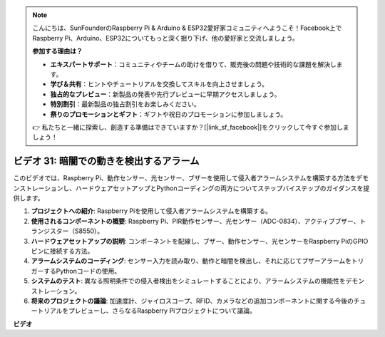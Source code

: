 .. note::

    こんにちは、SunFounderのRaspberry Pi & Arduino & ESP32愛好家コミュニティへようこそ！Facebook上でRaspberry Pi、Arduino、ESP32についてもっと深く掘り下げ、他の愛好家と交流しましょう。

    **参加する理由は？**

    - **エキスパートサポート**：コミュニティやチームの助けを借りて、販売後の問題や技術的な課題を解決します。
    - **学び＆共有**：ヒントやチュートリアルを交換してスキルを向上させましょう。
    - **独占的なプレビュー**：新製品の発表や先行プレビューに早期アクセスしましょう。
    - **特別割引**：最新製品の独占割引をお楽しみください。
    - **祭りのプロモーションとギフト**：ギフトや祝日のプロモーションに参加しましょう。

    👉 私たちと一緒に探索し、創造する準備はできていますか？[|link_sf_facebook|]をクリックして今すぐ参加しましょう！

ビデオ 31: 暗闇での動きを検出するアラーム
=======================================================================================

このビデオでは、Raspberry Pi、動作センサー、光センサー、ブザーを使用して侵入者アラームシステムを構築する方法をデモンストレーションし、ハードウェアセットアップとPythonコーディングの両方についてステップバイステップのガイダンスを提供します。

1. **プロジェクトへの紹介**: Raspberry Piを使用して侵入者アラームシステムを構築する。
2. **使用されるコンポーネントの概要**: Raspberry Pi、PIR動作センサー、光センサー（ADC-0834）、アクティブブザー、トランジスター（S8550）。
3. **ハードウェアセットアップの説明**: コンポーネントを配線し、ブザー、動作センサー、光センサーをRaspberry PiのGPIOピンに接続する方法。
4. **アラームシステムのコーディング**: センサー入力を読み取り、動作と暗闇を検出し、それに応じてブザーアラームをトリガーするPythonコードの使用。
5. **システムのテスト**: 異なる照明条件での侵入者検出をシミュレートすることにより、アラームシステムの機能性をデモンストレーション。
6. **将来のプロジェクトの議論**: 加速度計、ジャイロスコープ、RFID、カメラなどの追加コンポーネントに関する今後のチュートリアルをプレビューし、さらなるRaspberry Piプロジェクトについて議論。

**ビデオ**

.. raw:: html

    <iframe width="700" height="500" src="https://www.youtube.com/embed/mc06i-sZ6x0?si=Le6s4O26ltKUpbN9" title="YouTube video player" frameborder="0" allow="accelerometer; autoplay; clipboard-write; encrypted-media; gyroscope; picture-in-picture; web-share" allowfullscreen></iframe>

